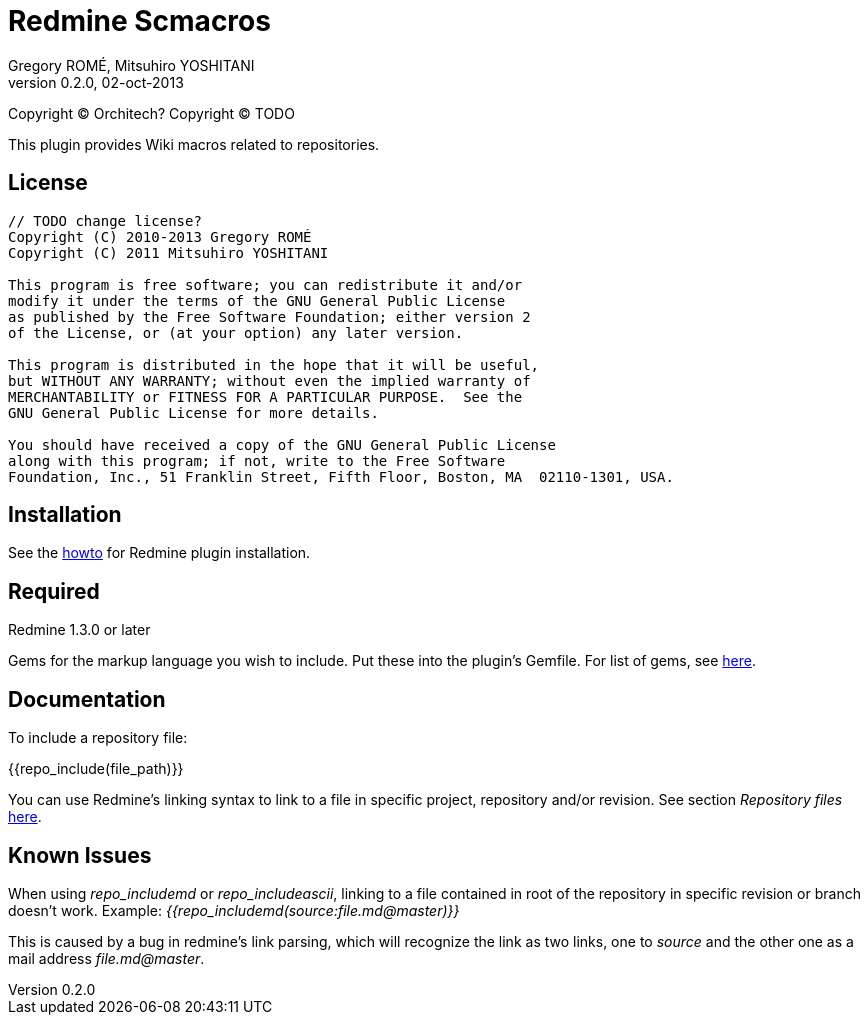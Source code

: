 Redmine Scmacros
================
Gregory ROMÉ, Mitsuhiro YOSHITANI
v0.2.0, 02-oct-2013

Copyright (C) Orchitech?
Copyright (C) TODO

This plugin provides Wiki macros related to repositories.

License
-------

--------------------------------------------------------------------------------
// TODO change license?
Copyright (C) 2010-2013 Gregory ROMÉ
Copyright (C) 2011 Mitsuhiro YOSHITANI

This program is free software; you can redistribute it and/or
modify it under the terms of the GNU General Public License
as published by the Free Software Foundation; either version 2
of the License, or (at your option) any later version.

This program is distributed in the hope that it will be useful,
but WITHOUT ANY WARRANTY; without even the implied warranty of
MERCHANTABILITY or FITNESS FOR A PARTICULAR PURPOSE.  See the
GNU General Public License for more details.

You should have received a copy of the GNU General Public License
along with this program; if not, write to the Free Software
Foundation, Inc., 51 Franklin Street, Fifth Floor, Boston, MA  02110-1301, USA.
--------------------------------------------------------------------------------

Installation
------------

See the http://www.redmine.org/projects/redmine/wiki/Plugins#Installing-a-plugin[howto] for Redmine plugin installation.

Required
--------

Redmine 1.3.0 or later

Gems for the markup language you wish to include. Put these into the plugin's Gemfile.
For list of gems, see https://github.com/github/markup#markups[here].

Documentation
-------------

To include a repository file:


{{repo_include(file_path)}}

You can use Redmine's linking syntax to link to a file in specific project, repository and/or revision. See section 'Repository files' http://www.redmine.org/projects/redmine/wiki/RedmineTextFormattingRedmineLinks[here].

Known Issues
------------

When using 'repo_includemd' or 'repo_includeascii', linking to a file contained in root of the repository in specific revision or branch doesn't work. Example: '{{repo_includemd(source:file.md@master)}}'

This is caused by a bug in redmine's link parsing, which will recognize the link as two links, one to 'source' and the other one as a mail address 'file.md@master'.
